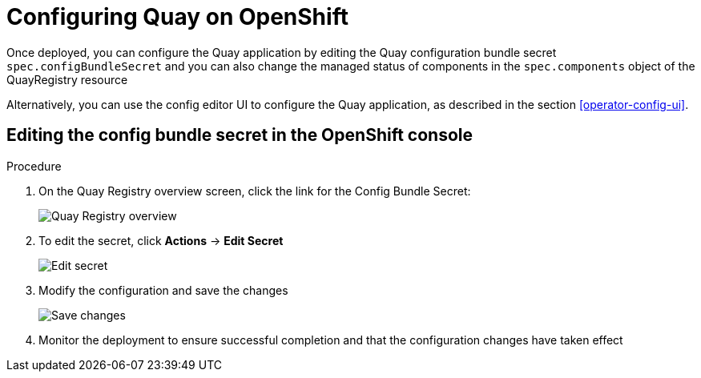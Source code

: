[[operator-config-cli]]
= Configuring Quay on OpenShift 

Once deployed, you can configure the Quay application by editing the Quay configuration bundle secret `spec.configBundleSecret` and you can also change the managed status of components in the `spec.components` object of the QuayRegistry resource   

Alternatively, you can use the config editor UI to configure the Quay application, as described in the section xref:operator-config-ui[].

== Editing the config bundle secret in the OpenShift console

.Procedure
. On the Quay Registry overview screen, click the link for the Config Bundle Secret:
+
image:operator-quay-registry-overview.png[Quay Registry overview]

. To edit the secret, click **Actions** -> **Edit Secret**
+
image:operator-config-bundle-edit-secret.png[Edit secret]

. Modify the configuration and save the changes
+
image:operator-save-config-changes.png[Save changes]

. Monitor the deployment to ensure successful completion and that the configuration changes have taken effect
